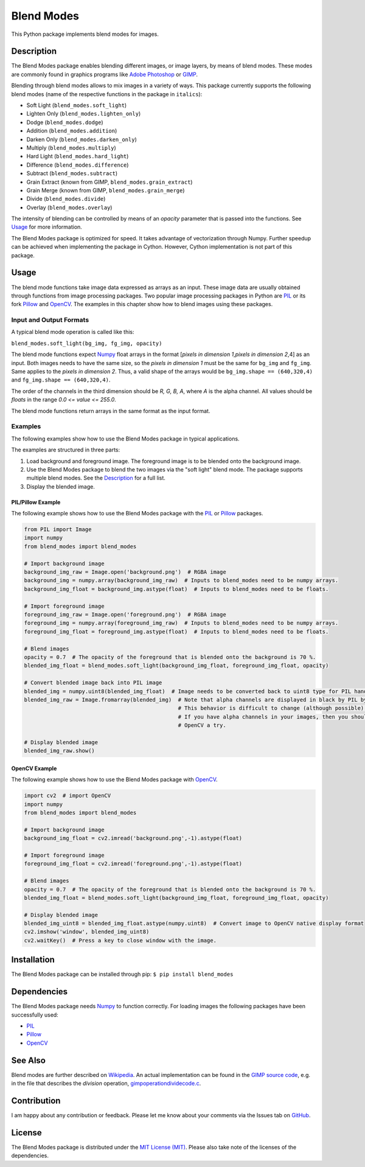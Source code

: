 Blend Modes
===========

This Python package implements blend modes for images.

Description
-----------

The Blend Modes package enables blending different images, or image
layers, by means of blend modes. These modes are commonly found in
graphics programs like `Adobe
Photoshop <http://www.adobe.com/Photoshop>`__ or
`GIMP <https://www.gimp.org/>`__.

Blending through blend modes allows to mix images in a variety of ways.
This package currently supports the following blend modes (name of the
respective functions in the package in ``italics``):

-  Soft Light (``blend_modes.soft_light``)
-  Lighten Only (``blend_modes.lighten_only``)
-  Dodge (``blend_modes.dodge``)
-  Addition (``blend_modes.addition``)
-  Darken Only (``blend_modes.darken_only``)
-  Multiply (``blend_modes.multiply``)
-  Hard Light (``blend_modes.hard_light``)
-  Difference (``blend_modes.difference``)
-  Subtract (``blend_modes.subtract``)
-  Grain Extract (known from GIMP, ``blend_modes.grain_extract``)
-  Grain Merge (known from GIMP, ``blend_modes.grain_merge``)
-  Divide (``blend_modes.divide``)
-  Overlay (``blend_modes.overlay``)

The intensity of blending can be controlled by means of an *opacity*
parameter that is passed into the functions. See `Usage <#usage>`__ for
more information.

The Blend Modes package is optimized for speed. It takes advantage of
vectorization through Numpy. Further speedup can be achieved when
implementing the package in Cython. However, Cython implementation is
not part of this package.

Usage
-----

The blend mode functions take image data expressed as arrays as an
input. These image data are usually obtained through functions from
image processing packages. Two popular image processing packages in
Python are `PIL <https://pypi.python.org/pypi/PIL>`__ or its fork
`Pillow <https://pypi.python.org/pypi/Pillow/>`__ and
`OpenCV <http://opencv.org/>`__. The examples in this chapter show how
to blend images using these packages.

Input and Output Formats
~~~~~~~~~~~~~~~~~~~~~~~~

A typical blend mode operation is called like this:

``blend_modes.soft_light(bg_img, fg_img, opacity)``

The blend mode functions expect
`Numpy <https://pypi.python.org/pypi/numpy>`__ float arrays in the
format [*pixels in dimension 1*,\ *pixels in dimension 2*,4] as an
input. Both images needs to have the same size, so the *pixels in
dimension 1* must be the same for ``bg_img`` and ``fg_img``. Same
applies to the *pixels in dimension 2*. Thus, a valid shape of the
arrays would be ``bg_img.shape == (640,320,4)`` and
``fg_img.shape == (640,320,4)``.

The order of the channels in the third dimension should be *R, G, B, A*,
where *A* is the alpha channel. All values should be *floats* in the
range *0.0 <= value <= 255.0*.

The blend mode functions return arrays in the same format as the input
format.

Examples
~~~~~~~~

The following examples show how to use the Blend Modes package in
typical applications.

The examples are structured in three parts:

1. Load background and foreground image. The foreground image is to be
   blended onto the background image.

2. Use the Blend Modes package to blend the two images via the "soft
   light" blend mode. The package supports multiple blend modes. See the
   `Description <#description>`__ for a full list.

3. Display the blended image.

PIL/Pillow Example
^^^^^^^^^^^^^^^^^^

The following example shows how to use the Blend Modes package with the
`PIL <https://pypi.python.org/pypi/PIL>`__ or
`Pillow <https://pypi.python.org/pypi/Pillow/>`__ packages.

.. code:: python

    from PIL import Image
    import numpy
    from blend_modes import blend_modes

    # Import background image
    background_img_raw = Image.open('background.png')  # RGBA image
    background_img = numpy.array(background_img_raw)  # Inputs to blend_modes need to be numpy arrays.
    background_img_float = background_img.astype(float)  # Inputs to blend_modes need to be floats.

    # Import foreground image
    foreground_img_raw = Image.open('foreground.png')  # RGBA image
    foreground_img = numpy.array(foreground_img_raw)  # Inputs to blend_modes need to be numpy arrays.
    foreground_img_float = foreground_img.astype(float)  # Inputs to blend_modes need to be floats.

    # Blend images
    opacity = 0.7  # The opacity of the foreground that is blended onto the background is 70 %.
    blended_img_float = blend_modes.soft_light(background_img_float, foreground_img_float, opacity)

    # Convert blended image back into PIL image
    blended_img = numpy.uint8(blended_img_float)  # Image needs to be converted back to uint8 type for PIL handling.
    blended_img_raw = Image.fromarray(blended_img)  # Note that alpha channels are displayed in black by PIL by default.
                                                    # This behavior is difficult to change (although possible).
                                                    # If you have alpha channels in your images, then you should give
                                                    # OpenCV a try.

    # Display blended image
    blended_img_raw.show()

OpenCV Example
^^^^^^^^^^^^^^

The following example shows how to use the Blend Modes package with
`OpenCV <http://opencv.org/>`__.

.. code:: python

    import cv2  # import OpenCV
    import numpy
    from blend_modes import blend_modes

    # Import background image
    background_img_float = cv2.imread('background.png',-1).astype(float)

    # Import foreground image
    foreground_img_float = cv2.imread('foreground.png',-1).astype(float)

    # Blend images
    opacity = 0.7  # The opacity of the foreground that is blended onto the background is 70 %.
    blended_img_float = blend_modes.soft_light(background_img_float, foreground_img_float, opacity)

    # Display blended image
    blended_img_uint8 = blended_img_float.astype(numpy.uint8)  # Convert image to OpenCV native display format
    cv2.imshow('window', blended_img_uint8)
    cv2.waitKey()  # Press a key to close window with the image.

Installation
------------

The Blend Modes package can be installed through pip:
``$ pip install blend_modes``

Dependencies
------------

The Blend Modes package needs
`Numpy <https://pypi.python.org/pypi/numpy>`__ to function correctly.
For loading images the following packages have been successfully used:

-  `PIL <https://pypi.python.org/pypi/PIL>`__
-  `Pillow <https://pypi.python.org/pypi/Pillow/>`__
-  `OpenCV <http://opencv.org/>`__

See Also
--------

Blend modes are further described on
`Wikipedia <https://en.wikipedia.org/wiki/Blend_modes>`__. An actual
implementation can be found in the `GIMP source
code <https://git.gnome.org/browse/gimp/tree/app/operations/>`__, e.g.
in the file that describes the *division* operation,
`gimpoperationdividecode.c <https://git.gnome.org/browse/gimp/tree/app/operations/gimpoperationdividemode.c>`__.

Contribution
------------

I am happy about any contribution or feedback. Please let me know about
your comments via the Issues tab on
`GitHub <https://github.com/flrs/blend_modes/issues>`__.

License
-------

The Blend Modes package is distributed under the `MIT License
(MIT) <https://github.com/flrs/blend_modes/blob/master/LICENSE.txt>`__.
Please also take note of the licenses of the dependencies.
